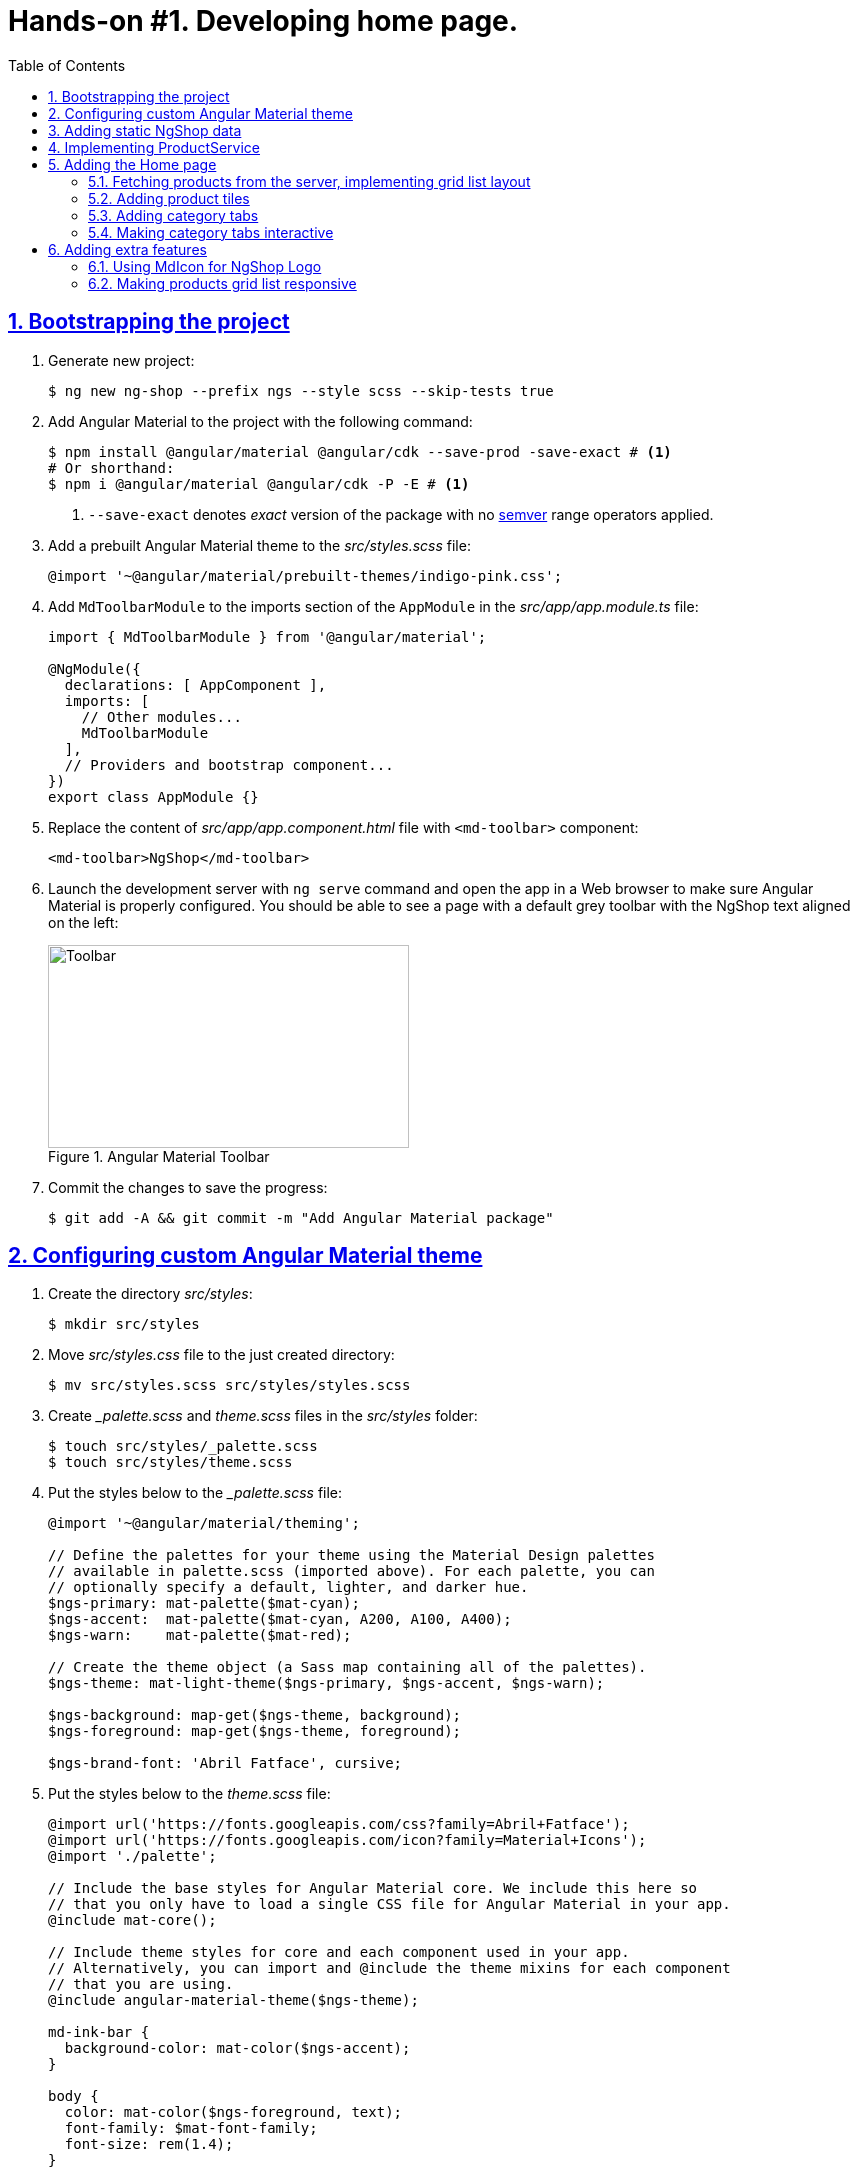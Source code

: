 = Hands-on #1. Developing home page.
:experimental:
:icons: font
:idprefix:
:idseparator: -
:imagesdir: step-1
:nbsp:
:sectanchors:
:sectlinks:
:sectnums:
:source-highlighter: prettify
:toc:

== Bootstrapping the project

. Generate new project:
+
[source, shell]
----
$ ng new ng-shop --prefix ngs --style scss --skip-tests true
----

. Add Angular Material to the project with the following command:
+
[source, shell]
----
$ npm install @angular/material @angular/cdk --save-prod -save-exact # <1>
# Or shorthand:
$ npm i @angular/material @angular/cdk -P -E # <1>
----
<1> `--save-exact` denotes _exact_ version of the package with no http://semver.org/[semver] range operators applied.

. Add a prebuilt Angular Material theme to the _src/styles.scss_ file:
+
[source, scss]
----
@import '~@angular/material/prebuilt-themes/indigo-pink.css';
----

. Add `MdToolbarModule` to the imports section of the `AppModule` in the _src/app/app.module.ts_ file:
+
[source, ts]
----
import { MdToolbarModule } from '@angular/material';

@NgModule({
  declarations: [ AppComponent ],
  imports: [
    // Other modules...
    MdToolbarModule
  ],
  // Providers and bootstrap component...
})
export class AppModule {}
----

. Replace the content of _src/app/app.component.html_ file with `<md-toolbar>` component:
+
[source, html]
----
<md-toolbar>NgShop</md-toolbar>
----

. Launch the development server with `ng serve` command and open the app in a Web browser to make sure Angular Material is properly configured. You should be able to see a page with a default grey toolbar with the NgShop text aligned on the left:
+
.Angular Material Toolbar
image::fig_01.png[Toolbar,361,203,role="thumb"]

. Commit the changes to save the progress:
+
[source, shell]
----
$ git add -A && git commit -m "Add Angular Material package"
----

== Configuring custom Angular Material theme

. Create the directory _src/styles_:
+
[source, shell]
----
$ mkdir src/styles
----

. Move _src/styles.css_ file to the just created directory:
+
[source, shell]
----
$ mv src/styles.scss src/styles/styles.scss
----

. Create __palette.scss_ and _theme.scss_ files in the _src/styles_ folder:
+
[source, shell]
----
$ touch src/styles/_palette.scss
$ touch src/styles/theme.scss
----

. Put the styles below to the __palette.scss_ file:
+
[source, scss]
----
@import '~@angular/material/theming';

// Define the palettes for your theme using the Material Design palettes
// available in palette.scss (imported above). For each palette, you can
// optionally specify a default, lighter, and darker hue.
$ngs-primary: mat-palette($mat-cyan);
$ngs-accent:  mat-palette($mat-cyan, A200, A100, A400);
$ngs-warn:    mat-palette($mat-red);

// Create the theme object (a Sass map containing all of the palettes).
$ngs-theme: mat-light-theme($ngs-primary, $ngs-accent, $ngs-warn);

$ngs-background: map-get($ngs-theme, background);
$ngs-foreground: map-get($ngs-theme, foreground);

$ngs-brand-font: 'Abril Fatface', cursive;
----

. Put the styles below to the _theme.scss_ file:
+
[source, scss]
----
@import url('https://fonts.googleapis.com/css?family=Abril+Fatface');
@import url('https://fonts.googleapis.com/icon?family=Material+Icons');
@import './palette';

// Include the base styles for Angular Material core. We include this here so
// that you only have to load a single CSS file for Angular Material in your app.
@include mat-core();

// Include theme styles for core and each component used in your app.
// Alternatively, you can import and @include the theme mixins for each component
// that you are using.
@include angular-material-theme($ngs-theme);

md-ink-bar {
  background-color: mat-color($ngs-accent);
}

body {
  color: mat-color($ngs-foreground, text);
  font-family: $mat-font-family;
  font-size: rem(1.4);
}
----

. Replace content of the __styles.scss__ file:
+
[source, scss]
----
body {
  margin: 0;
  padding: 0;
  height: 100%;
}
----

. Change value of the `apps[0].styles` array in the _.angular-cli.json_ file, it should list _styles.scss_ and _theme.scss_ files:
+
[source, json]
----
"styles": [
  "styles/styles.scss",
  "styles/theme.scss"
]
----

. Restart development web server with kbd:[Ctrl+C] and `ng serve` to apply changes in _.angular-cli.json_ file.

. To make sure the theme is properly configured try to set attribute `color="primary"` for the `<md-toolbar>` element in the _src/app/app.component.html_ file. Open the app in a web browser you should see the toolbar with cyan background:
+
.Toolbar with cyan background
image::fig_02.png[Toolbar with cyan background,417,role="thumb"]
+
Remove `color="primary"` now since the background color of the toolbar in our application will be white.

. Now let's add the permanent version of toolbar that we'll be using in the app. First, copy _ngshop-logo.svg_ image from the handouts to the _src/assets_ folder:
+
[source, shell]
----
$ cp {path-to-handouts}/ngshop-logo.svg src/assets
----

. Replace content of the _src/app/app.component.html_ file with the following HTML markup:
+
[source, html]
----
<md-toolbar>
  <span class="fill"></span>
  <img class="logo" src="assets/ngshop-logo.svg" alt="NgShop Logo">
  <span class="fill"></span>
</md-toolbar>
----

. Replace content of the _src/app/app.component.scss_ files with following styles:
+
[source, scss]
----
@import '../styles/palette';

md-toolbar {
  background: mat-color($ngs-background, card);

  // This adds a bottom border. On the home page the tabs are rendered on top of the
  // shadow this makes the header look like a single component. On other pages, the
  // shadow is visible, so it separates header from the content.
  box-shadow: 0 1px mat-color($ngs-foreground, divider);
}

.fill {
  flex: 1 1 auto;
}

.logo {
  height: 36px;
  width: auto;
}
----
+
After applying the changes to `AppComponent` the application should look like this:
+
.Complete toolbar
image::fig_03.png[Complete toolbar,489,role="thumb"]

. Commit the changes to save the progress:
+
[source, shell]
----
$ git add -A && git commit -m "Add custom Angular Material theme"
----

== Adding static NgShop data

. Copy _data_ directory from the class handouts to the _src_ directory of NgShop project:
+
[source, shell]
----
$ cp -r {path-to-handouts}/data src
----

. Add `"data"` string to the the `apps[0].assets` array in the _.angular-cli.json_ file:
+
[source, json]
----
"assets": [
  "assets",
  "data",
  "favicon.ico"
],
----

. Restart development web server with kbd:[Ctrl+C] and `ng serve` to apply changes in _.angular-cli.json_ file.

. Commit the changes to save the progress:
+
[source, shell]
----
$ git add -A && git commit -m "Add static NgShop data"
----

== Implementing ProductService

. Create _src/app/shared/services_ directory:
+
[source, shell]
----
$ mkdir -p src/app/shared/services
----

. Generate the service with Angular CLI in the just created folder:
+
[source, shell]
----
$ ng generate service shared/services/product --spec false # <1>
# Or the shorthand:
$ ng g s shared/services/product -spec false
----
<1> Note the specified path is relative to the _src/app_ directory.
+
Here is the command's output:
+
.Generate service command output
image::fig_04.png[Generate service command output,878,role="thumb"]

. Create _index.ts_ file in the _src/app/shared/services_ folder, put following code in there:
+
[source, ts]
----
export * from './product.service';
----

. Replace content of the _product.service.ts_ file with the following code:
+
[source, ts]
----
import { Injectable } from '@angular/core';
import { HttpClient } from '@angular/common/http';
import { Observable } from 'rxjs/Observable';
import 'rxjs/add/operator/map';

@Injectable()
export class ProductService {

  constructor(private http: HttpClient) {}

  getAll(): Observable<Product[]> {
    return this.http.get<Product[]>('/data/products/all.json');
  }
}

export interface Product {
  description: string;
  featured: boolean;
  imageUrl: string;
  price: number;
  title: string;
  id: string;
}
----

. Add `ProductService` to the list of `AppModule` providers in the _src/app/app.module.ts_ file:
+
[source, ts]
----
import { ProductService } from './shared/services'; // <1>

@NgModule({
  // Module declarations, imports go here...
  providers: [ ProductService ], // <2>
  bootstrap: [ AppComponent ]
})
export class AppModule {}
----
<1> Because of we created _src/app/shared/services/index.ts_ file we can use a shorter path here.
<2> Add `ProductService` here.

. Add `HttpClientModule` to the imports section of the `AppModule`:
+
[source, ts]
----
import { HttpClientModule } from '@angular/common/http';

@NgModule({
  declarations: [ AppComponent ],
  imports: [
    // Other modules...
    HttpClientModule
  ],
  // Providers and bootstrap component...
})
export class AppModule {}
----

. To make sure the service is created properly try injecting into `AppComponent`, invoke `getAll()` method, and print result of the request into the console:
+
[source, ts]
----
import { ProductService } from './shared/services';

@Component({...})
export class AppComponent {
  constructor(productService: ProductService) {
    productService.getAll()                            // <1>
        .subscribe(products => console.log(products)); // <2>
  }
}
----
<1> Since observables are lazy `getAll()` doesn't trigger HTTP request immediately, it waits till someone subscribes to it.
<2> When the data arrives, print it to the console.
+
Launch the development web server, open the application in a web browser and take a look at the dev console, you should see an array of product objects printed there.
+
Remove `ProductService` from `AppComponent` since it won't be responsible for displaying products.

. Commit the changes to save the progress:
+
[source, shell]
----
$ git add -A && git commit -m "Add initial version of ProductService"
----

== Adding the Home page

=== Fetching products from the server, implementing grid list layout
. Generate new component using Angular CLI:
+
[source, shell]
----
$ ng generate component home --spec false
----
+
.Generate component command output
image::fig_05.png[Generate component command output,460,role="thumb"]

. Create _index.ts_ file inside _src/app/home_ directory with the following code:
+
[source, ts]
----
export * from './home.component';
----
+
Now you can simplify the import statement for `HomeComponent` in _src/app/app.module.ts_ file:
+
[source, ts]
----
import { HomeComponent } from './home'; // instead of './home/home.component'
----

. Add `HomeComponent` to the `AppComponent`{nbsp}'s template:
+
[source, html]
----
<md-toolbar>
  <!-- Toolbar's content here... -->
</md-toolbar>

<ngs-home></ngs-home> <!--1-->
----
<1> The line you need to add.
+
Now you should see home component rendered in the browser:
+
.Home component rendered on the page
image::fig_06.png[Home component rendered on the page,425,role="thumb"]

. Replace content of the _src/app/home/home.component.ts_ file with the following code:
+
[source, ts]
----
import { Component } from '@angular/core';
import { Observable } from 'rxjs/Observable';
import { Product, ProductService } from '../shared/services';

@Component({
  selector: 'ngs-home',
  styleUrls: [ './home.component.scss' ],
  templateUrl: './home.component.html'
})
export class HomeComponent {
  products: Observable<Product[]>;
  constructor(private productService: ProductService) {
    this.products = this.productService.getAll();
  }
}
----

. Replace content of the _src/app/home/home.component.html_ file with the following HTML markup:
+
[source, html]
----
<div class="grid-list-container">
  <md-grid-list cols="3" gutterSize="16">
    <md-grid-tile *ngFor="let p of products | async">
      {{ p.title }}
    </md-grid-tile>
  </md-grid-list>
</div>
----

. Add `MdToolbarModule` to the imports section of the `AppModule` in the _src/app/app.module.ts_ file:
+
[source, ts]
----
import {
  // Other Angular Material modules...
  MdGridListModule
} from '@angular/material';

@NgModule({
  declarations: [ AppComponent ],
  imports: [
    // Other modules...
    MdGridListModule
  ],
  // Providers and bootstrap component...
})
export class AppModule {}
----

. Replace content of the _src/app/home/home.component.scss_ file with the following styles:
+
[source, scss]
----
:host {
  display: block;
  background: #f3f3f3;
}

.grid-list-container {
  padding: 16px;
}
----
+
Now the page should look like this:
+
.Grid list layout
image::fig_07.png[Grid list layout,516,role="thumb"]

. Commit the changes to save the progress:
+
[source, shell]
----
$ git add -A && git commit -m "Add HomeComponent, display products in the grid list layout"
----

=== Adding product tiles

. Generate new component using Angular CLI:
+
[source, shell]
----
$ ng generate component home/product-tile --spec false
----
+
Re-export `ProductTileComponent` from the _src/app/home/index.ts_ file:
+
[source, ts]
----
export * from './product-tile/product-tile.component';
----
+
Simplify generated import statement for the `ProductTileComponent` in the _src/app/app.module.ts_ file:
+
[source, ts]
----
// Instead of this:
// import { ProductTileComponent } from './home/product-tile/product-tile.component';

// Use this:
import { HomeComponent, ProductTileComponent } from './home';
----

. Replace content of the _product-tile.component.ts_ file with the following code:
+
[source, ts]
----
import { Component, Input } from '@angular/core';
import { Product } from '../../shared/services';

@Component({
  selector: 'ngs-product-tile',
  styleUrls: [ './product-tile.component.scss' ],
  templateUrl: './product-tile.component.html'
})
export class ProductTileComponent {
  @Input() product: Product;
}
----

. Replace content of the _product-tile.component.html_ file with the following HTML markup:
+
[source, ts]
----
<div class="thumbnail" [ngStyle]="{'background-image': 'url(' + product.imageUrl + ')'}"></div>
<div class="title">{{ product.title }}</div>
----

. Replace content of the _product-tile.component.scss_ file with the following styles:
+
[source, scss]
----
@import '../../../styles/palette';

:host {
  background: mat-color($ngs-background, card);
  height: 100%;
  width: 100%;
  padding: 8px;
  text-align: center;

  // Children layout
  display: flex;
  flex-direction: column;
  justify-content: center;
  align-items: center;
}

.thumbnail {
  background: no-repeat 50% 50%;
  background-size: contain;
  height: 50%;
  width: 50%;
}

.title {
  color: mat-color($ngs-foreground, text);
  font-family: $ngs-brand-font;
  font-size: 34px; // Display 1

  @media ($mat-small) {
    font-size: 24px; // Headline
  }

  @media ($mat-xsmall) {
    font-size: 20px; // Title
  }
}
----

. Open _home.component.html_ file and replace data binding expression `{{ p.title }}` with the product tile component:
+
[source, html]
----
<ngs-product-tile [product]="p"></ngs-product-tile>
----
+
Now your home page should look like this:
+
[[figure-8]]
.Home page with product tiles
image::fig_08.png[Home page with product tiles,1131,role="thumb"]

. Commit the changes to save the progress:
+
[source, shell]
----
$ git add -A && git commit -m "Add product tiles on the home page"
----

=== Adding category tabs

. Add `categories` array as the `HomeCompoent`{nbsp}'s property that lists all available categories:
+
[source, ts]
----
@Component({...})
export class HomeComponent {
  readonly categories = [
    'all',
    'featured',
    'latest',
    'sport'
  ];
  // Rest of the class definition...
}
----

. Add `MdTabGroup` component at the very top of the home component's template. It should render individual `MdTab`{nbsp}s while looping over `categories` array with `*ngFor` directive:
+
[source, html]
----
<md-tab-group>
  <md-tab *ngFor="let c of categories" [label]="c | uppercase"></md-tab>
</md-tab-group>
----

. Add `BrowserAnimationsModule` to the imports section of the `AppModule` in the _src/app/app.module.ts_ file:
+
[source, ts]
----
import {
  BrowserAnimationsModule
} from '@angular/platform-browser/animations';

@NgModule({
  declarations: [ AppComponent ],
  imports: [
    // Other modules...
    BrowserAnimationsModule
  ],
  // Providers and bootstrap component...
})
export class AppModule {}
----

. Add styles for the tab group in _home.component.scss_ file:
+
[source, scss]
----
@import '../../styles/palette';

md-tab-group {
  background: mat-color($ngs-background, card);
}
----
+
Now the home page in a web browser should look like this:
+
.Category tabs on the home page
image::fig_09.png[Category tabs on the home page,933,role="thumb"]

=== Making category tabs interactive

. Add `getCategory()` method to the `ProductService` class:
+
[source, ts]
----
@Injectable()
export class ProductService {
  // Rest of the class definition...

  getCategory(category: string): Observable<Product[]> {
    return this.http.get<Product[]>(`/data/products/${category}.json`);
  }
}
----

. In `HomeComponent`{nbsp}'s template add event binding for the `selectedIndexChange` event:
+
[source, ts]
----
<md-tab-group (selectedIndexChange)="onTabChange($event)"> <!--1-->
----
<1> `$event` variable carries the index number of currently activated tab.

. Implement `onTabChange()` method in `HomeComponent`:
+
[source, ts]
----
@Component({...})
export class HomeComponent {
  // Rest of the class definition...

  onTabChange(tabIndex: number) {
    const category = this.categories[tabIndex];
    this.products = this.productService.getCategory(category);
  }
}
----
+
// TODO: Add "to make sure" step.

. Commit the changes to save the progress:
+
[source, shell]
----
$ git add -A && git commit -m "Make categories tabs interactive"
----

== Adding extra features

=== Using MdIcon for NgShop Logo

. Replace content of the _src/app/app.component.ts_ with the following code:
+
[source, ts]
----
import { Component } from '@angular/core';
import { DomSanitizer } from '@angular/platform-browser';
import { MdIconRegistry } from '@angular/material';

@Component({
  selector: 'ngs-root',
  styleUrls: [ './app.component.scss' ],
  templateUrl: './app.component.html',
})
export class AppComponent {

  constructor(
      private domSanitizer: DomSanitizer,
      private iconRegistry: MdIconRegistry) {
    this.registerIcons(new Map<string, string>([
      [ 'logo', 'assets/ngshop-logo.svg' ]
    ]));
  }

  private registerIcons(icons: Map<string, string>) {
    icons.forEach((url, id) => {
      const safeUrl = this.domSanitizer.bypassSecurityTrustResourceUrl(url);
      this.iconRegistry.addSvgIconInNamespace('ngs', id, safeUrl);
    });
  }
}
----

. In the _app.component.html_ file replace `<img>` element with `MdIcon` component:
+
[source, html]
----
<md-icon class="logo" svgIcon="ngs:logo"></md-icon>
----

. Add `MdIconModule` and `HttpModule` to the imports section of the `AppModule` in the _src/app/app.module.ts_ file:
+
[source, ts]
----
import { HttpModule } from '@angular/http';
import {
  MdIconModule,
  // Rest of the Angular Material modules
} from '@angular/material';

@NgModule({
  declarations: [ AppComponent ],
  imports: [
    // Other modules...
    HttpModule,
    MdIconModule
  ],
  // Providers and bootstrap component...
})
export class AppModule {}
----

. Commit the changes to save the progress:
+
[source, shell]
----
$ git add -A && git commit -m "Use MdIcon for NgShop toolbar logo"
----

=== Making products grid list responsive

. In the _home.component.ts_ file import two more classes from @angular/core module - `ChangeDetectorRef` and `OnDestroy`:
+
[source, ts]
----
import {
    ChangeDetectorRef, // <1>
    Component,
    OnDestroy          // <1>
} from '@angular/core';
----
<1> These two lines have been added.

. Add following code to the `HomeComponent` class members, right after `categories` property declaration:
+
[source, ts]
----

/**
 * Keeps the callback function that we pass to the MediaQueryList.addListener() and
 * method MediaQueryList.removeListener(). It must be exactly the same instance of
 * the function to successfully unsubscribe from notifications and prevent memory leaks.
 */
private mediaQueryListener: MediaQueryListListener;

/**
 * Lists breakpoints defined in the Material Design guidelines, and their corresponding
 * short names. We use names to easier match breakpoint to the current screen size, see
 * method onMediaQueryChange().
 *
 * For the Material Design responsive UI guidelines see:
 * https://material.io/guidelines/layout/responsive-ui.html#responsive-ui-breakpoints.
 */
private readonly mediaQueries: Map<MediaQueryList, string> = new Map([
  [matchMedia('(max-width: 600px)'),                         'xsmall'],
  [matchMedia('(max-width: 960px) and (min-width: 601px)'),  'small'],
  [matchMedia('(max-width: 1280px) and (min-width: 961px)'), 'medium'],
  [matchMedia('(min-width: 1281px)'),                        'large']
]);

columns: number;
----

. Add `ChangeDetectorRef` to constructor's parameters:
+
[source, ts]
----
constructor(
    private changeDetectorRef: ChangeDetectorRef, // <1>
    private productService: ProductService) {
  // Rest of the constructor's body...
}
----
<1> This lines was added.

. Add following code at the end of the constructor's definition, right before closing curly braces:
+
[source, ts]
----
// If we pass this.onMediaQueryChange method directly to the
// MediaQueryList.addListener(), `this` keyword won't reference the current
// component's instance within onMediaQueryChange() body. We need to bind
// onMediaQueryChange() to the current instance using Function.bind().
// However Function.bind() dynamically creates a new instance of the
// function, and we won't be able to remove the listener, since we don't
// have a reference to the function returned by Function.bind(). To fix this
// behavior we save the function in the component's property
// this.mediaQueryListener.
this.mediaQueryListener = this.onMediaQueryChange.bind(this);
this.mediaQueries.forEach((screenSize, mediaQueryList) => {
  mediaQueryList.addListener(this.mediaQueryListener);

  // Set initial number of grid list columns.
  if (mediaQueryList.matches) {
    this.updateGridListColumns(mediaQueryList);
  }
});
----

. Add two following methods at the end of `HomeComponent` class declaration, right before closing curly brace:
+
[source, ts]
----
/**
 * Invoked when one of the breakpoints is triggered.
 */
private onMediaQueryChange(mediaQueryListOrEvent: MediaQueryList|any) {
  // Google Chrome passes an instance of MediaQueryListEvent as the argument,
  // Firefox passes a MediaQueryList instance. Find out what has been passed
  // to make the rest of the method's code cross-browser compatible.
  const mql: MediaQueryList = 'target' in mediaQueryListOrEvent ?
    mediaQueryListOrEvent.target :
    mediaQueryListOrEvent;

  if (mql.matches) {
    this.updateGridListColumns(mql);

    // Currently zone.js doesn't patch the MediaQueryList API, this means
    // the Angular change detection mechanism is not automatically triggered
    // when a MediaQueryListener finishes its work. So we need to trigger the
    // change detector manually.
    //
    // For zone.js issue see: https://github.com/angular/zone.js/issues/243
    this.changeDetectorRef.detectChanges();
  }
}

/**
 * Adjusts number of grid list columns when the screen size changes.
 */
private updateGridListColumns(mediaQueryList: MediaQueryList) {
  switch (this.mediaQueries.get(mediaQueryList)) {
    case 'xsmall': this.columns = 1; break;
    case 'small': this.columns = 2; break;
    case 'medium':
    case 'large': this.columns = 3; break;
  }
}
----

. Implement `OnDestroy` interface for `HomeComponent` class. Add following implementation for the mandatory `ngOnDestroy()` method:
+
[source, ts]
----
export class HomeComponent implements OnDestroy {
  // Rest of the class declaration...

  ngOnDestroy() {
    this.mediaQueries.forEach((screenSize, mediaQueryList) => {
      mediaQueryList.removeListener(this.mediaQueryListener);
    });
  }
}
----

. Now bind `MdGridList`{nbsp}'s `cols` property to the `HomeComponent`{nbsp}'s `columns` property in the _home.component.html_ template:
+
[source, html]
----
<md-grid-list
    [cols]="columns" <!--1-->
    gutterSize="16">
  <!-- Tiles declaration... -->
</md-grid-list>
----
<1> This property binding was added.

. Open the application in a web browser. On wide screens you should see 3 columns as shown on <<figure-8,Figure 8>>. But if you start narrowing the window, layout will first switch to 2 columns and then all of the products will be vertically aligned in a single column:
+
.Products grid layout on narrow screens
image::fig_10.jpg[Products grid layout on narrow screens]

. Commit the changes to save the progress:
+
[source, shell]
----
$ git add -A && git commit -m "Make products grid responsive"
----
